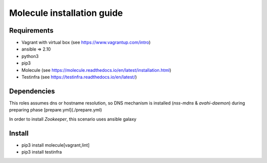 *******
Molecule installation guide
*******

Requirements
============
* Vagrant with virtual box (see https://www.vagrantup.com/intro)
* ansible => 2.10
* python3
* pip3
* Molecule (see https://molecule.readthedocs.io/en/latest/installation.html) 
* Testinfra (see https://testinfra.readthedocs.io/en/latest/)

Dependencies
============

This roles assumes dns or hostname resolution, so DNS mechanism is installed (`nss-mdns` & `avahi-daemon`) 
during preparing phase [prepare.yml](./prepare.yml)

In order to install `Zookeeper`, this scenario uses ansible galaxy 

Install
=======

* pip3 install molecule[vagrant,lint]
* pip3 install testinfra
